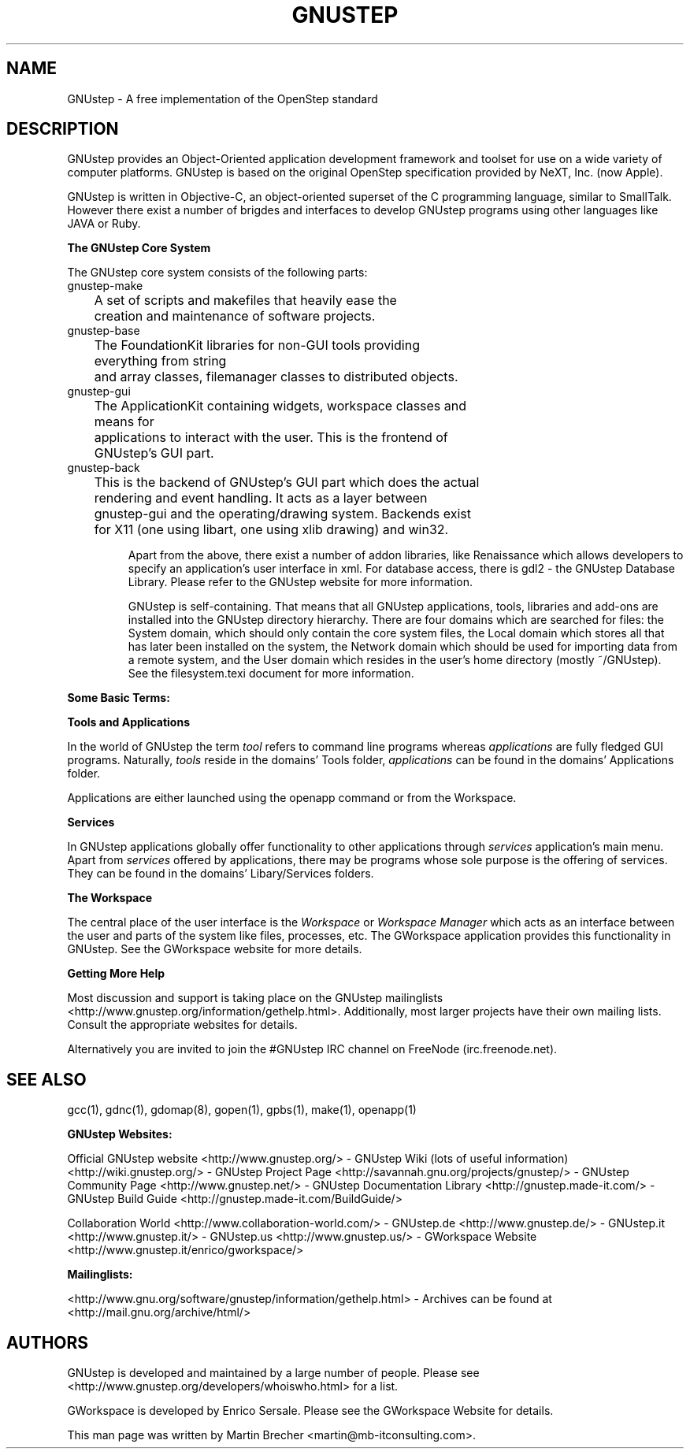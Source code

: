 .\"GNUstep(7) man page
.\"put together by Martin Brecher <martin@gnustep.de>
.\"
.\"Process this file with
.\"groff -man -Tascii GNUstep.7
.\"
.TH GNUSTEP 7 "August 2003" GNUstep "GNUstep System Manual"
.SH NAME
GNUstep \- A free implementation of the OpenStep standard

.SH DESCRIPTION
GNUstep provides an Object-Oriented application development framework 
and toolset for use on a wide variety of computer platforms. 
GNUstep is based on the original OpenStep specification provided by 
NeXT, Inc. (now Apple).
.P
GNUstep is written in Objective-C, an object-oriented superset of the C 
programming language, similar to SmallTalk. However there exist a number
of brigdes and interfaces to develop GNUstep programs using other languages
like JAVA or Ruby.

.P
.B The GNUstep Core System
.P
The GNUstep core system consists of the following parts:
.IP gnustep-make
	A set of scripts and makefiles that heavily ease the 
	creation and maintenance of software projects.
.IP gnustep-base
	The FoundationKit libraries for non-GUI tools providing 
	everything from string
	and array classes, filemanager classes to distributed objects.
.IP gnustep-gui
	The ApplicationKit containing widgets, workspace classes and 
	means for
	applications to interact with the user. This is the frontend of
	GNUstep's GUI part.
.IP gnustep-back
	This is the backend of GNUstep's GUI part which does the actual
	rendering and event handling. It acts as a layer between 
	gnustep-gui and the operating/drawing system. Backends exist
	for X11 (one using libart, one using xlib drawing) and win32.

Apart from the above, there exist a number of addon libraries, like Renaissance
which allows developers to specify an application's user interface in xml.
For database access, there is gdl2 - the GNUstep Database Library.
Please refer to the GNUstep website for more information.


GNUstep is self-containing. That means that all GNUstep applications, tools,
libraries and add-ons are installed into the GNUstep directory hierarchy.
There are four domains which are searched for files: the System domain, which
should only contain the core system files, the Local domain which stores all
that has later been installed on the system, the Network domain which should
be used for importing data from a remote system, and the User domain which resides in the user's home directory (mostly ~/GNUstep). 
See the filesystem.texi document for more information.

.P
.B Some Basic Terms:

.P
.B Tools and Applications
.P
In the world of GNUstep the term
.I tool
refers to command line programs whereas 
.I applications 
are fully fledged GUI programs. 
Naturally, 
.I tools
reside in the domains' Tools folder, 
.I applications
can be
found in the domains' Applications folder.

Applications are either launched using the openapp command or from the
Workspace.


.P
.B Services
.P
In GNUstep applications globally offer functionality to other applications
through 
.I services
. They can be reached through the Services menu entry in an
application's main menu.
Apart from 
.I services
offered by applications, there may
be programs whose sole purpose is the offering of services. They can be found
in the domains' Libary/Services folders.

.P
.B The Workspace
.P
The central place of the user interface is the 
.I Workspace 
or 
.I Workspace Manager
which acts as an interface between the user and parts of the system like
files, processes, etc. The GWorkspace application provides this functionality
in GNUstep. See the GWorkspace website for more details.

.P
.P
.B Getting More Help
.P
Most discussion and support is taking place on the GNUstep mailinglists
<http://www.gnustep.org/information/gethelp.html>. Additionally, most larger
projects have their own mailing lists. Consult the appropriate websites for
details.
.P
Alternatively you are invited to join the #GNUstep IRC channel on 
FreeNode (irc.freenode.net).
.P
.SH SEE ALSO
gcc(1), gdnc(1), gdomap(8), gopen(1), gpbs(1), make(1), openapp(1)
.PP
.B GNUstep Websites:
.PP 
Official GNUstep website <http://www.gnustep.org/> - 
GNUstep Wiki (lots of useful information) <http://wiki.gnustep.org/> - 
GNUstep Project Page <http://savannah.gnu.org/projects/gnustep/>  -
GNUstep Community Page <http://www.gnustep.net/> -
GNUstep Documentation Library <http://gnustep.made-it.com/> -
GNUstep Build Guide <http://gnustep.made-it.com/BuildGuide/>
.PP
Collaboration World <http://www.collaboration-world.com/> -
GNUstep.de <http://www.gnustep.de/> - 
GNUstep.it <http://www.gnustep.it/> -
GNUstep.us <http://www.gnustep.us/> -
GWorkspace Website <http://www.gnustep.it/enrico/gworkspace/>
.PP
.B Mailinglists:
.PP
<http://www.gnu.org/software/gnustep/information/gethelp.html> -
Archives can be found at <http://mail.gnu.org/archive/html/>
.P
.SH AUTHORS
GNUstep is developed and maintained by a large number of people. Please
see <http://www.gnustep.org/developers/whoiswho.html> for a list.
.PP
GWorkspace is developed by Enrico Sersale. Please see the GWorkspace Website
for details.
.PP
This man page was written by Martin Brecher <martin@mb-itconsulting.com>.
